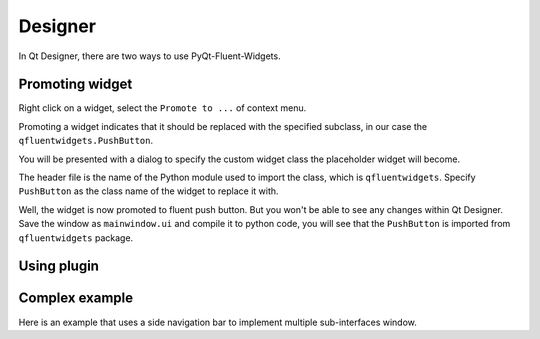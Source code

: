 
Designer
--------

In Qt Designer, there are two ways to use PyQt-Fluent-Widgets.

Promoting widget
^^^^^^^^^^^^^^^^

Right click on a widget, select the ``Promote to ...`` of context menu.

Promoting a widget indicates that it should be replaced with the specified subclass, in our case the ``qfluentwidgets.PushButton``.

.. image:: ./_static/promote_context.jpg
   :target: ./_static/promote_context.jpg
   :alt:


You will be presented with a dialog to specify the custom widget class the placeholder widget will become.

The header file is the name of the Python module used to import the class, which is ``qfluentwidgets``. Specify ``PushButton`` as the class name of the widget to replace it with.

.. image:: ./_static/promote_dialog.jpg
   :target: ./_static/promote_dialog.jpg
   :alt:


Well, the widget is now promoted to fluent push button. But you won't be able to see any changes within Qt Designer. Save the window as ``mainwindow.ui`` and compile it to python code, you will see that the ``PushButton`` is imported from ``qfluentwidgets`` package.

.. raw:: html

   <div style="position: relative; padding: 30% 45%;">
      <iframe style="position: absolute; width: 100%; height: 100%; left: 0; top: 0;" src="https://player.bilibili.com/player.html?cid=1107159421&aid=655415814&page=1&as_wide=1&high_quality=1&danmaku=0" frameborder="no" scrolling="no" allowfullscreen="true"></iframe>
   </div>


Using plugin
^^^^^^^^^^^^



Complex example
^^^^^^^^^^^^^^^
Here is an example that uses a side navigation bar to implement multiple sub-interfaces window.

.. raw:: html

   <div style="position: relative; padding: 30% 45%;">
      <iframe style="position: absolute; width: 100%; height: 100%; left: 0; top: 0;" src="https://player.bilibili.com/player.html?cid=1193201502&aid=530806716&page=1&as_wide=1&high_quality=1&danmaku=0" frameborder="no" scrolling="no" allowfullscreen="true"></iframe>
   </div>
